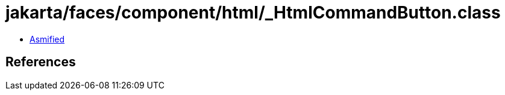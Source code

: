 = jakarta/faces/component/html/_HtmlCommandButton.class

 - link:_HtmlCommandButton-asmified.java[Asmified]

== References

